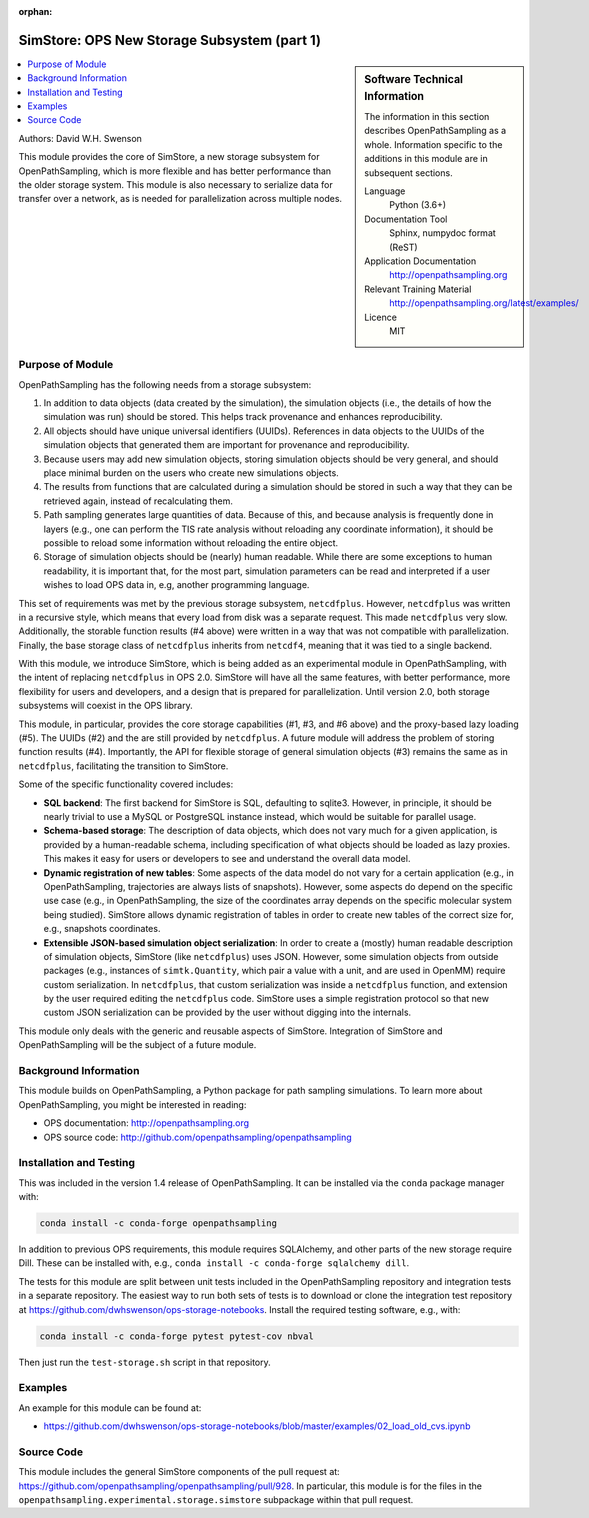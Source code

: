 :orphan:

.. _ops_new_storage:

############################################
SimStore: OPS New Storage Subsystem (part 1)
############################################

.. sidebar:: Software Technical Information

  The information in this section describes OpenPathSampling as a whole.
  Information specific to the additions in this module are in subsequent
  sections.

  Language
    Python (3.6+)

  Documentation Tool
    Sphinx, numpydoc format (ReST)

  Application Documentation
    http://openpathsampling.org

  Relevant Training Material
    http://openpathsampling.org/latest/examples/

  Licence
    MIT

.. contents:: :local:

Authors: David W.H. Swenson

This module provides the core of SimStore, a new storage subsystem for
OpenPathSampling, which is more flexible and has better performance than the
older storage system. This module is also necessary to serialize data for
transfer over a network, as is needed for parallelization across multiple
nodes.

Purpose of Module
_________________

.. Give a brief overview of why the module is/was being created.

OpenPathSampling has the following needs from a storage subsystem:

1. In addition to data objects (data created by the simulation), the
   simulation objects (i.e., the details of how the simulation was run)
   should be stored. This helps track provenance and enhances
   reproducibility.
2. All objects should have unique universal identifiers (UUIDs). References
   in data objects to the UUIDs of the simulation objects that generated
   them are important for provenance and reproducibility.
3. Because users may add new simulation objects, storing simulation objects
   should be very general, and should place minimal burden on the users who
   create new simulations objects.
4. The results from functions that are calculated during a simulation should
   be stored in such a way that they can be retrieved again, instead of
   recalculating them.
5. Path sampling generates large quantities of data. Because of this, and
   because analysis is frequently done in layers (e.g., one can perform the
   TIS rate analysis without reloading any coordinate information), it
   should be possible to reload some information without reloading the
   entire object.
6. Storage of simulation objects should be (nearly) human readable. While
   there are some exceptions to human readability, it is important that, for
   the most part, simulation parameters can be read and interpreted if a
   user wishes to load OPS data in, e.g, another programming language.

This set of requirements was met by the previous storage subsystem,
``netcdfplus``. However, ``netcdfplus`` was written in a recursive style,
which means that every load from disk was a separate request. This made
``netcdfplus`` very slow. Additionally, the storable function results (#4
above) were written in a way that was not compatible with parallelization.
Finally, the base storage class of ``netcdfplus`` inherits from ``netcdf4``,
meaning that it was tied to a single backend.

With this module, we introduce SimStore, which is being added as an
experimental module in OpenPathSampling, with the intent of replacing
``netcdfplus`` in OPS 2.0. SimStore will have all the same features, with
better performance, more flexibility for users and developers, and a design
that is prepared for parallelization. Until version 2.0, both storage
subsystems will coexist in the OPS library.

This module, in particular, provides the core storage capabilities (#1, #3,
and #6 above) and the proxy-based lazy loading (#5). The UUIDs (#2) and the
are still provided by ``netcdfplus``. A future module will address the
problem of storing function results (#4). Importantly, the API for flexible
storage of general simulation objects (#3) remains the same as in
``netcdfplus``, facilitating the transition to SimStore.

Some of the specific functionality covered includes:

* **SQL backend**: The first backend for SimStore is SQL, defaulting to
  sqlite3. However, in principle, it should be nearly trivial to use a MySQL
  or PostgreSQL instance instead, which would be suitable for parallel
  usage.
* **Schema-based storage**: The description of data objects, which does not
  vary much for a given application, is provided by a human-readable schema,
  including specification of what objects should be loaded as lazy proxies.
  This makes it easy for users or developers to see and understand the
  overall data model.
* **Dynamic registration of new tables**: Some aspects of the data model do
  not vary for a certain application (e.g., in OpenPathSampling,
  trajectories are always lists of snapshots). However, some aspects do
  depend on the specific use case (e.g., in OpenPathSampling, the size of
  the coordinates array depends on the specific molecular system being
  studied). SimStore allows dynamic registration of tables in order to
  create new tables of the correct size for, e.g., snapshots coordinates.
* **Extensible JSON-based simulation object serialization**: In order to
  create a (mostly) human readable description of simulation objects,
  SimStore (like ``netcdfplus``) uses JSON. However, some simulation objects
  from outside packages (e.g., instances of ``simtk.Quantity``, which pair a
  value with a unit, and are used in OpenMM) require custom serialization.
  In ``netcdfplus``, that custom serialization was inside a ``netcdfplus``
  function, and extension by the user required editing the ``netcdfplus``
  code. SimStore uses a simple registration protocol so that new custom JSON
  serialization can be provided by the user without digging into the
  internals.

This module only deals with the generic and reusable aspects of SimStore.
Integration of SimStore and OpenPathSampling will be the subject of a future
module.

Background Information
______________________

This module builds on OpenPathSampling, a Python package for path sampling
simulations. To learn more about OpenPathSampling, you might be interested in
reading:

* OPS documentation: http://openpathsampling.org
* OPS source code: http://github.com/openpathsampling/openpathsampling


Installation and Testing
________________________

This was included in the version 1.4 release of OpenPathSampling. 
It can be installed via the ``conda`` package manager with:

.. code:: bash

    conda install -c conda-forge openpathsampling

In addition to previous OPS requirements, this module requires SQLAlchemy,
and other parts of the new storage require Dill.
These can be installed with, e.g., ``conda install -c conda-forge
sqlalchemy dill``.

The tests for this module are split between unit tests included in the
OpenPathSampling repository and integration tests in a separate repository.
The easiest way to run both sets of tests is to download or clone the
integration test repository at
https://github.com/dwhswenson/ops-storage-notebooks. Install the required
testing software, e.g., with:

.. code:: bash

    conda install -c conda-forge pytest pytest-cov nbval

Then just run the ``test-storage.sh`` script in that repository.

Examples
________

An example for this module can be found at:

* https://github.com/dwhswenson/ops-storage-notebooks/blob/master/examples/02_load_old_cvs.ipynb

Source Code
___________

This module includes the general SimStore components of the pull request at: https://github.com/openpathsampling/openpathsampling/pull/928.
In particular, this module is for the files in the
``openpathsampling.experimental.storage.simstore`` subpackage within that
pull request.

.. link the source code

.. IF YOUR MODULE IS IN OPS CORE

.. This module has been merged into OpenPathSampling. It is composed of the
.. following pull requests:

.. * link PRs

.. IF YOUR MODULE IS A SEPARATE REPOSITORY

.. The source code for this module can be found in: URL.

.. CLOSING MATERIAL -------------------------------------------------------

.. Here are the URL references used

.. _nose: http://nose.readthedocs.io/en/latest/

